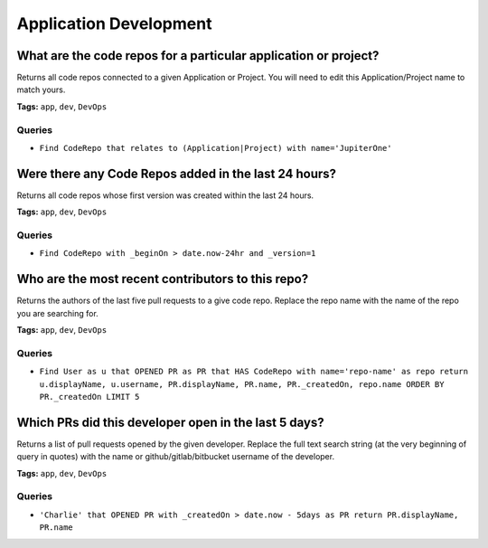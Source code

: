 .. This file is generated in jupiter-provision-managed-questions.
   Do not edit by hand as this document will be overwritten when
   jupiter-provision-managed-questions is deployed!

=======================
Application Development
=======================

What are the code repos for a particular application or project?
----------------------------------------------------------------

Returns all code repos connected to a given Application or Project. You will need to edit this Application/Project name to match yours.

**Tags:** ``app``, ``dev``, ``DevOps``

Queries
+++++++

- ``Find CodeRepo that relates to (Application|Project) with name='JupiterOne'``

Were there any Code Repos added in the last 24 hours?
-----------------------------------------------------

Returns all code repos whose first version was created within the last 24 hours.

**Tags:** ``app``, ``dev``, ``DevOps``

Queries
+++++++

- ``Find CodeRepo with _beginOn > date.now-24hr and _version=1``

Who are the most recent contributors to this repo?
--------------------------------------------------

Returns the authors of the last five pull requests to a give code repo. Replace the repo name with the name of the repo you are searching for.

**Tags:** ``app``, ``dev``, ``DevOps``

Queries
+++++++

- ``Find User as u that OPENED PR as PR that HAS CodeRepo with name='repo-name' as repo return u.displayName, u.username, PR.displayName, PR.name, PR._createdOn, repo.name ORDER BY PR._createdOn LIMIT 5``

Which PRs did this developer open in the last 5 days?
-----------------------------------------------------

Returns a list of pull requests opened by the given developer. Replace the full text search string (at the very beginning of query in quotes) with the name or github/gitlab/bitbucket username of the developer.

**Tags:** ``app``, ``dev``, ``DevOps``

Queries
+++++++

- ``'Charlie' that OPENED PR with _createdOn > date.now - 5days as PR return PR.displayName, PR.name``
